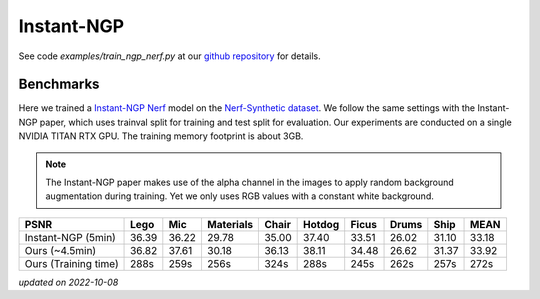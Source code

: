 .. _`Instant-NGP Example`:

Instant-NGP
====================

See code `examples/train_ngp_nerf.py` at our `github repository`_ for details.

Benchmarks
------------

Here we trained a `Instant-NGP Nerf`_ model on the `Nerf-Synthetic dataset`_. We follow the same
settings with the Instant-NGP paper, which uses trainval split for training and test split for
evaluation. Our experiments are conducted on a single NVIDIA TITAN RTX GPU. The training
memory footprint is about 3GB.

.. note::
    
    The Instant-NGP paper makes use of the alpha channel in the images to apply random background
    augmentation during training. Yet we only uses RGB values with a constant white background.

+----------------------+-------+-------+---------+-------+-------+-------+-------+-------+-------+
| PSNR                 | Lego  | Mic   |Materials| Chair |Hotdog | Ficus | Drums | Ship  | MEAN  |
|                      |       |       |         |       |       |       |       |       |       |
+======================+=======+=======+=========+=======+=======+=======+=======+=======+=======+
| Instant-NGP (5min)   | 36.39 | 36.22 | 29.78   | 35.00 | 37.40 | 33.51 | 26.02 | 31.10 | 33.18 |
+----------------------+-------+-------+---------+-------+-------+-------+-------+-------+-------+
| Ours  (~4.5min)      | 36.82 | 37.61 | 30.18   | 36.13 | 38.11 | 34.48 | 26.62 | 31.37 | 33.92 |
+----------------------+-------+-------+---------+-------+-------+-------+-------+-------+-------+
| Ours  (Training time)| 288s  | 259s  | 256s    | 324s  | 288s  | 245s  | 262s  | 257s  | 272s  |
+----------------------+-------+-------+---------+-------+-------+-------+-------+-------+-------+
*updated on 2022-10-08*

.. _`Instant-NGP Nerf`: https://arxiv.org/abs/2201.05989
.. _`github repository`: https://github.com/KAIR-BAIR/nerfacc/
.. _`Nerf-Synthetic dataset`: https://drive.google.com/drive/folders/1JDdLGDruGNXWnM1eqY1FNL9PlStjaKWi

